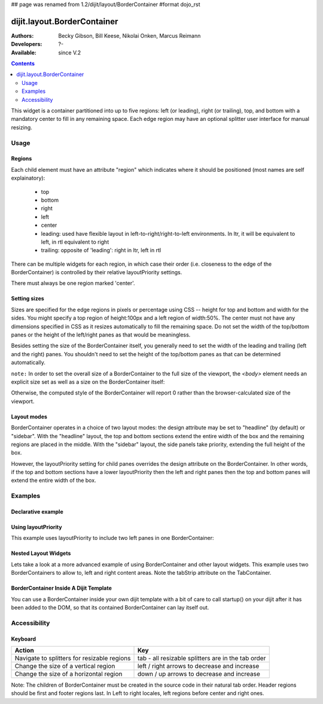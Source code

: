 ## page was renamed from 1.2/dijit/layout/BorderContainer
#format dojo_rst

dijit.layout.BorderContainer
============================

:Authors: Becky Gibson, Bill Keese, Nikolai Onken, Marcus Reimann
:Developers: ?-
:Available: since V.2

.. contents::
    :depth: 2

This widget is a container partitioned into up to five regions: left (or leading), right (or trailing), top, and bottom with a mandatory center to fill in any remaining space. Each edge region may have an optional splitter user interface for manual resizing. 


=====
Usage
=====

Regions
-------

Each child element must have an attribute "region" which indicates where it should be positioned (most names are self explainatory):

  * top
  * bottom
  * right
  * left
  * center
  * leading: used have flexible layout in left-to-right/right-to-left environments. In ltr, it will be equivalent to left, in rtl equivalent to right
  * trailing: opposite of 'leading': right in ltr, left in rtl

There can be multiple widgets for each region, in which case their order (i.e. closeness to the edge of the BorderContainer) is controlled by their relative layoutPriority settings.

There must always be one region marked 'center'.

Setting sizes
-------------
Sizes are specified for the edge regions in pixels or percentage using CSS -- height for top and bottom and width for the sides. You might specify a top region of height:100px and a left region of width:50%. The center must not have any dimensions specified in CSS as it resizes automatically to fill the remaining space.  Do not set the width of the top/bottom panes or the height of the left/right panes as that would be meaningless.

Besides setting the size of the BorderContainer itself, you generally need to set the width of the leading and trailing (left and the right) panes.
You shouldn't need to set the height of the top/bottom panes as that can be determined automatically.


``note:`` In order to set the overall size of a BorderContainer to the full size of the viewport, the `<body>` element needs an explicit size set as well as a size on the BorderContainer itself:

.. code-block :: html
  :linenos:

    <style type="text/css">
    body, html { width:100%; height:100%; margin:0; padding:0; overflow:hidden; } 
    #borderContainer { width:100%; height:100% } 
    </style>

Otherwise, the computed style of the BorderContainer will report 0 rather than the browser-calculated size of the viewport.

Layout modes
------------

BorderContainer operates in a choice of two layout modes: the design attribute may be set to "headline" (by default) or "sidebar". With the "headline" layout, the top and bottom sections extend the entire width of the box and the remaining regions are placed in the middle. With the "sidebar" layout, the side panels take priority, extending the full height of the box.

However, the layoutPriority setting for child panes overrides the design attribute on the BorderContainer.   In other words, if the top and bottom sections have a lower layoutPriority then the left and right panes then the top and bottom panes will extend the entire width of the box.
 
========
Examples
========

Declarative example
-------------------

.. code-example::
  :type: inline
  :height: 400
  :width: 660

  Lets specify a simple BorderContainer with a left and center region

  .. javascript::

    <script type="text/javascript">
      dojo.require("dijit.layout.ContentPane");
      dojo.require("dijit.layout.BorderContainer");
    </script>

  The markup has to look as follows
  
  .. html::
    :label: A dijit button
    
    <div data-dojo-type="dijit.layout.BorderContainer" data-dojo-props="design:'sidebar', gutters:true, liveSplitters:true" id="borderContainer">
      <div data-dojo-type="dijit.layout.ContentPane" data-dojo-props="splitter:true, region:'leading'" style="width: 100px;">Hi</div>
      <div data-dojo-type="dijit.layout.ContentPane" data-dojo-props="splitter:true, region:'center'">Hi, I'm center</div>
    </div>
  
  .. css::
    :label: A simple set of css rules

    <style type="text/css">
      html, body {
        width: 100%;
        height: 100%;
        margin: 0;
        overflow:hidden;
      }

      #borderContainer {
        width: 100%;
        height: 100%;
      }
    </style>


Using layoutPriority
--------------------

This example uses layoutPriority to include two left panes in one BorderContainer:

.. code-example::
  :type: inline
  :height: 400
  :width: 660
  :version: 1.6

  .. javascript::

    <script type="text/javascript">
      dojo.require("dijit.layout.ContentPane");
      dojo.require("dijit.layout.BorderContainer");
    </script>
  
  .. html::
    
    <div data-dojo-type="dijit.layout.BorderContainer" data-dojo-props="design:'sidebar', gutters:true, liveSplitters:true" id="layoutPriorityBorderContainer">
      <div data-dojo-type="dijit.layout.ContentPane" data-dojo-props="splitter:true, region:'leading', layoutPriority:1" style="width: 100px;">Left #1</div>
      <div data-dojo-type="dijit.layout.ContentPane" data-dojo-props="splitter:true, region:'leading', layoutPriority:2" style="width: 100px;">Left #2</div>
      <div data-dojo-type="dijit.layout.ContentPane" data-dojo-props="splitter:true, region:'center'">Hi, I'm center</div>
    </div>
  
  .. css::
 
    <style type="text/css">
      html, body {
        width: 100%;
        height: 100%;
        margin: 0;
        overflow:hidden;
      }

      #layoutPriorityBorderContainer {
        width: 100%;
        height: 100%;
      }
    </style>


Nested Layout Widgets
---------------------

Lets take a look at a more advanced example of using BorderContainer and other layout widgets.
This example uses two BorderContainers to allow to, left and right content areas. 
Note the tabStrip attribute on the TabContainer.

.. code-example::
  :djConfig: parseOnLoad: true
  :type: inline
  :height: 400
  :width: 660

  .. javascript::
    :label: The dojo requires

    <script type="text/javascript">
      dojo.require("dijit.layout.ContentPane");
      dojo.require("dijit.layout.BorderContainer");
      dojo.require("dijit.layout.TabContainer");
      dojo.require("dijit.layout.AccordionContainer");
    </script>

  The markup has to look as follows
  
  .. html::
    :label: The markup

    <div data-dojo-type="dijit.layout.BorderContainer" data-dojo-props="gutters:true, liveSplitters:false" id="borderContainerTwo">
      <div data-dojo-type="dijit.layout.ContentPane" data-dojo-props="region:'top', splitter:false">
        Hi, usually here you would have important information, maybe your company logo, or functions you need to access all the time..  
      </div>	
      <div data-dojo-type="dijit.layout.AccordionContainer" data-dojo-props="minSize:20, region:'leading', splitter:true" style="width: 300px;" id="leftAccordion">
          <div dojoType="dijit.layout.AccordionPane" title="One fancy Pane">
          </div>
          <div dojoType="dijit.layout.AccordionPane" title="Another one">
          </div>
          <div dojoType="dijit.layout.AccordionPane" title="Even more fancy" selected="true">
          </div>
          <div dojoType="dijit.layout.AccordionPane" title="Last, but not least">
          </div>
      </div><!-- end AccordionContainer -->
      <div data-dojo-type="dijit.layout.TabContainer" data-dojo-props="region:'center', tabStrip:true">
          <div dojoType="dijit.layout.ContentPane" title="My first tab" selected="true">
            Lorem ipsum and all around...
          </div>
          <div dojoType="dijit.layout.ContentPane" title="My second tab">
            Lorem ipsum and all around - second...
          </div>
          <div dojoType="dijit.layout.ContentPane" title="My last tab" closable="true">
            Lorem ipsum and all around - last...
          </div>
      </div><!-- end TabContainer -->
    </div><!-- end BorderContainer -->

  .. css::
    :label: A few simple css rules

    <style type="text/css">
      html, body {
        width: 100%;
        height: 100%;
        margin: 0;
        overflow:hidden;
      }

      #borderContainerTwo {
        width: 100%;
        height: 100%;
      }
    </style>


BorderContainer Inside A Dijit Template
---------------------------------------

You can use a BorderContainer inside your own dijit template with a bit of care to call startup() on your dijit after it has been added to the DOM, so that its contained BorderContainer can lay itself out.

.. code-example::
  :djConfig: parseOnLoad: true
  :height: 400
  :width: 660

  .. javascript::
    :label: The dojo requires

    <script type="text/javascript">
        dojo.require("dijit.layout.BorderContainer");
        dojo.require("dijit.layout.ContentPane");
        dojo.require("dijit.form.Button");

        dojo.addOnLoad(function() {
            dojo.declare("MyDijit",
                [dijit._Widget, dijit._Templated], {
                    widgetsInTemplate: true,
                    // Note: would be a call to dojo.cache() in a 'proper' dijit
                    templateString: '<div style="width: 100%; height: 100%;">' +
                        '<div dojoType="dijit.layout.BorderContainer" design="headline" ' +
                        '  style="width: 100%; height: 100%;" data-dojo-attach-point="outerBC">' +
                        '<div dojoType="dijit.layout.ContentPane" region="center">MyDijit - Center content goes here.</div>' +
                        '<div dojoType="dijit.layout.ContentPane" region="bottom">MyDijit - Bottom : ' +
                        ' <div dojoType="dijit.form.Button">A Button</div>' +
                        '</div>' +
                        '</div></div>'
            });
            // it's now safe to allow creation of our dijit instance
            dijit.byId('createButton').attr('disabled', false);
        });
    </script>

  The markup has to look as follows
  
  .. html::
    :label: The markup

    <div data-dojo-type="dijit.layout.BorderContainer" data-dojo-props="gutters:true" id="borderContainerThree">
      <div data-dojo-type="dijit.layout.ContentPane" data-dojo-props="region:'top'">
        <div dojoType="dijit.form.Button" id="createButton" disabled="true">Create Inner Dijit
          <script type="dojo/connect" data-dojo-event="onClick">
            // Create a new instance
            var newdijit = new MyDijit( {}, dojo.create('DIV'));
            newdijit.placeAt(dojo.byId('mydijitDestination'));
            newdijit.startup();
          </script>
        </div>
      </div>
      <div data-dojo-type="dijit.layout.ContentPane" data-dojo-props="region:'left', splitter:false">
        OUTER LEFT<br/>
        This is my content.<br/>
        There is much like it,<br/>
        but this is mine.<br/>
        My content is my best friend.<br/>
        It is my life.<br/>
        I must master it,<br/>
        as I must master my life.
      </div>
      <div data-dojo-type="dijit.layout.ContentPane" data-dojo-props="region:'center', splitter:false">
        <div id="mydijitDestination" style="width: 100%; height: 100%"></div>
      </div>
    </div>

  .. css::
    :label: A few simple css rules

    <style type="text/css">
      html, body {
        width: 100%;
        height: 100%;
        margin: 0;
      }

      #borderContainerThree {
        width: 100%;
        height: 100%;
        overflow:hidden;
        border: none;
      }
    </style>

=============
Accessibility
=============

Keyboard
--------

===========================================    =================================================
Action                                         Key
===========================================    =================================================
Navigate to splitters for resizable regions    tab - all resizable splitters are in the tab order
Change the size of a vertical region           left / right arrows to decrease and increase 
Change the size of a horizontal region         down / up arrows to decrease and increase
===========================================    =================================================

Note: The children of BorderContainer must be created in the source code in their natural tab order. Header regions should be first and footer regions last. In Left to right locales, left regions before center and right ones.
